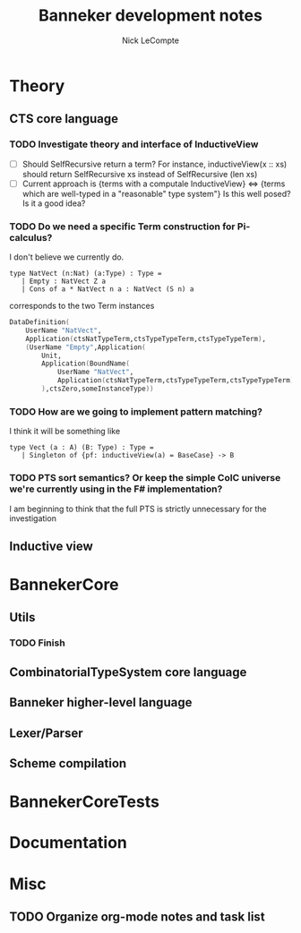 #+title: Banneker development notes
#+author: Nick LeCompte

* Theory
** CTS core language
*** TODO Investigate theory and interface of InductiveView
- [ ] Should SelfRecursive return a term?
  For instance, inductiveView(x :: xs) should return SelfRecursive xs
  instead of SelfRecursive (len xs)
- [ ] Current approach is {terms with a computale InductiveView} <=> {terms which are well-typed in a "reasonable" type system"}
  Is this well posed?
  Is it a good idea?

*** TODO Do we need a specific Term construction for Pi-calculus?
I don't believe we currently do. 
#+BEGIN_EXAMPLE
type NatVect (n:Nat) (a:Type) : Type =
   | Empty : NatVect Z a
   | Cons of a * NatVect n a : NatVect (S n) a
#+END_EXAMPLE
corresponds to the two Term instances
#+BEGIN_SRC fsharp
DataDefinition(
    UserName "NatVect",
    Application(ctsNatTypeTerm,ctsTypeTypeTerm,ctsTypeTypeTerm),
    (UserName "Empty",Application(
        Unit,
        Application(BoundName(
            UserName "NatVect",
            Application(ctsNatTypeTerm,ctsTypeTypeTerm,ctsTypeTypeTerm)
        ),ctsZero,someInstanceType))
#+END_SRC
*** TODO How are we going to implement pattern matching?
I think it will be something like
#+BEGIN_EXAMPLE
type Vect (a : A) (B: Type) : Type =
   | Singleton of {pf: inductiveView(a) = BaseCase} -> B 
#+END_EXAMPLE

*** TODO PTS sort semantics? Or keep the simple CoIC universe we're currently using in the F# implementation?
I am beginning to think that the full PTS is strictly unnecessary for the investigation

** Inductive view

* BannekerCore

** Utils
*** TODO Finish 

** CombinatorialTypeSystem core language

** Banneker higher-level language

** Lexer/Parser

** Scheme compilation

* BannekerCoreTests

* Documentation

* Misc

** TODO Organize org-mode notes and task list
